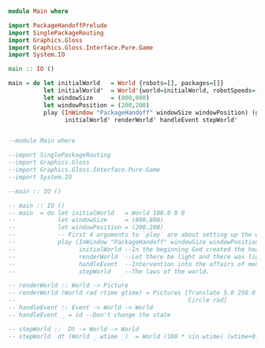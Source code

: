 

#+BEGIN_SRC haskell :tangle Main.hs
module Main where

import PackageHandoffPrelude
import SinglePackageRouting
import Graphics.Gloss
import Graphics.Gloss.Interface.Pure.Game
import System.IO

main :: IO ()

main = do let initialWorld   = World {robots=[], packages=[]}
          let initialWorld'  = World'{world=initialWorld, robotSpeeds=[]}
          let windowSize     = (800,800)
          let windowPosition = (200,200)
          play (InWindow "PackageHandoff" windowSize windowPosition) (greyN 0.9) 20
                initialWorld' renderWorld' handleEvent stepWorld'    


#+END_SRC

#+BEGIN_SRC haskell 
  --module Main where

  --import SinglePackageRouting
  --import Graphics.Gloss
  --import Graphics.Gloss.Interface.Pure.Game
  --import System.IO

  --main :: IO ()

  -- main :: IO ()
  -- main  = do let initialWorld   = World 100.0 0 0
  --            let windowSize     = (800,800)
  --            let windowPosition = (200,200)
  --            -- First 4 arguments to `play` are about setting up the window.
  --            play (InWindow "PackageHandoff" windowSize windowPosition) white 20
  --                  initialWorld --In the beginning God created the heaven and earth
  --                  renderWorld  --Let there be light and there was light
  --                  handleEvent  --Intervention into the affairs of men
  --                  stepWorld    --The laws of the world.

  -- renderWorld :: World -> Picture
  -- renderWorld (World rad rtime gtime) = Pictures [Translate 5.0 250.0 $ Scale 0.3 0.3 $ Text ("Time:"++show rtime++":"++show gtime) ,
  --                                                 Circle rad]
  -- handleEvent :: Event -> World -> World
  -- handleEvent _ = id --Don't change the state

  -- stepWorld ::  Dt -> World -> World
  -- stepWorld  dt (World _ wtime _)  = World (100 * sin wtime) (wtime+0.5) dt

#+END_SRC
